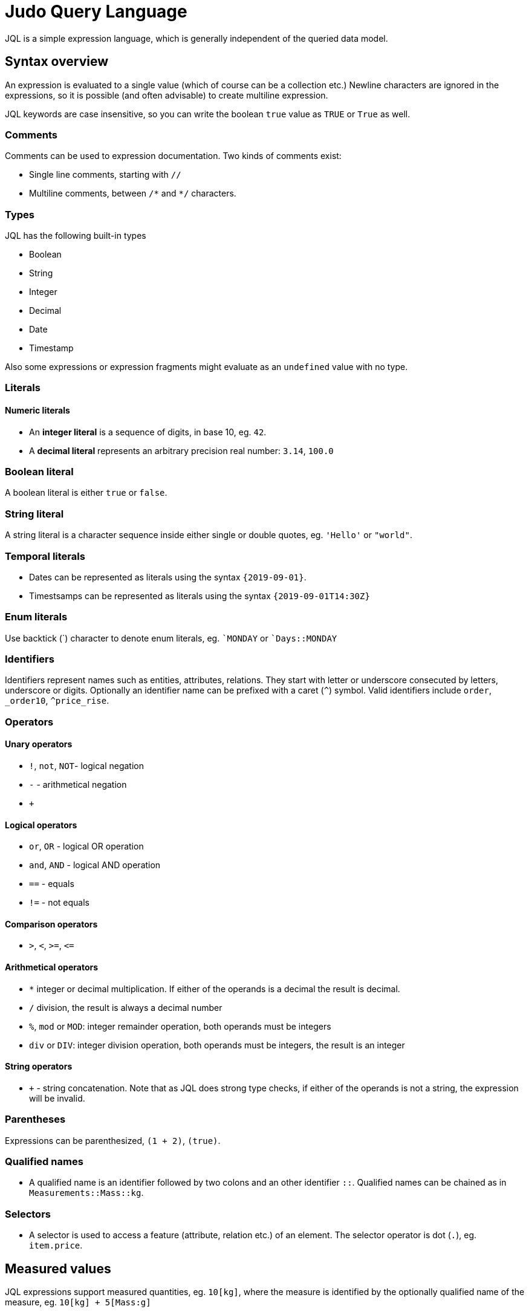 = Judo Query Language

JQL is a simple expression language, which is generally independent of the queried data model.

== Syntax overview

An expression is evaluated to a single value (which of course can be a collection etc.) Newline characters are ignored in the expressions, so it is possible (and often advisable) to create multiline expression.

JQL keywords are case insensitive, so you can write the boolean `true` value as `TRUE` or `True` as well. 

=== Comments
Comments can be used to expression documentation. Two kinds of comments exist:

* Single line comments, starting with `//`
* Multiline comments, between `/\*` and `*/` characters.

=== Types
JQL has the following built-in types

* Boolean
* String
* Integer
* Decimal
* Date
* Timestamp

Also some expressions or expression fragments might evaluate as an `undefined` value with no type.

=== Literals

==== Numeric literals

* An *integer literal* is a sequence of digits, in base 10, eg. `42`.
* A *decimal literal* represents an arbitrary precision real number: `3.14`, `100.0`

=== Boolean literal
A boolean literal is either `true` or `false`.

=== String literal
A string literal is a character sequence inside either single or double quotes, eg. `'Hello'` or `"world"`.

=== Temporal literals
* Dates can be represented as literals using the syntax `{2019-09-01}`.
* Timestsamps can be represented as literals using the syntax `{2019-09-01T14:30Z}`

=== Enum literals
Use backtick (+`+) character to denote enum literals, eg. `+`MONDAY+` or `+`Days::MONDAY+` 

=== Identifiers

Identifiers represent names such as entities, attributes, relations. They start with letter or underscore consecuted by letters, underscore or digits.
Optionally an identifier name can be prefixed with a caret (`^`) symbol. Valid identifiers include `order`, `_order10`, `^price_rise`.

=== Operators

==== Unary operators
 
* `!`, `not`, `NOT`- logical negation
* `-` - arithmetical negation
* `+`
 
==== Logical operators

* `or`, `OR` - logical OR operation
* `and`, `AND` - logical AND operation
* `==` - equals
* `!=` - not equals

==== Comparison operators

* `>`, `<`, `>=`, `\<=`

==== Arithmetical operators
* `*` integer or decimal multiplication. If either of the operands is a decimal the result is decimal.
* `/` division, the result is always a decimal number
* `%`, `mod` or `MOD`: integer remainder operation, both operands must be integers
* `div` or `DIV`: integer division operation, both operands must be integers, the result is an integer

==== String operators
* `+` - string concatenation. Note that as JQL does strong type checks, if either of the operands is not a string, the expression will be invalid.

=== Parentheses
Expressions can be parenthesized, `(1 + 2)`, `(true)`.

=== Qualified names

* A qualified name is an identifier followed by two colons and an other identifier `::`. Qualified names can be chained as in `Measurements::Mass::kg`.

=== Selectors
* A selector is used to access a feature (attribute, relation etc.) of an element. 
The selector operator is dot (`.`), eg. `item.price`.

== Measured values
JQL expressions support measured quantities, eg. `10[kg]`, where the measure is identified by the optionally qualified name of the measure, eg.
`10[kg] + 5[Mass:g]`

== Functions

You can use some *built-in* functions using the following syntax: `self.description!length`

=== Numeric functions
* `round`

=== String functions

* `concat` eg. `self.description!concat(self.copyright)`
* `lowerCase` eg. `self.name!lowerCase`
* `upperCase`
* `length`
* `substring(startIndex, endIndex)`
* `position(str)`
* `replace(regex, replacement)`
* `trim`

=== Collection functions
* `join(delimiter)`
* `count`
* `limit(count, offset)`
* `sort(field, descending)`

=== Lambda functions
* `filter(lambda)` eg. `self.orderDetails!filter(od | od.price 10)` 

=== Type-checking functions
* `kindof(type)`, evaluates to `true` if the given object is or a descendant of type eg. `self.field!instanceof(Lib::MyType)`
* `typeof(type)` evaluates to `true` if the given object is of type

== Type safety
JQL expressions do strict type checking.

=== Casting
The cast operator (`@`) will evaluate to the operand if its type is the same as given, otherwise evaluates as `undefined`., eg. 
`self.od@Lib::MyIntegerCollection!filter(elem | elem < 10)`

